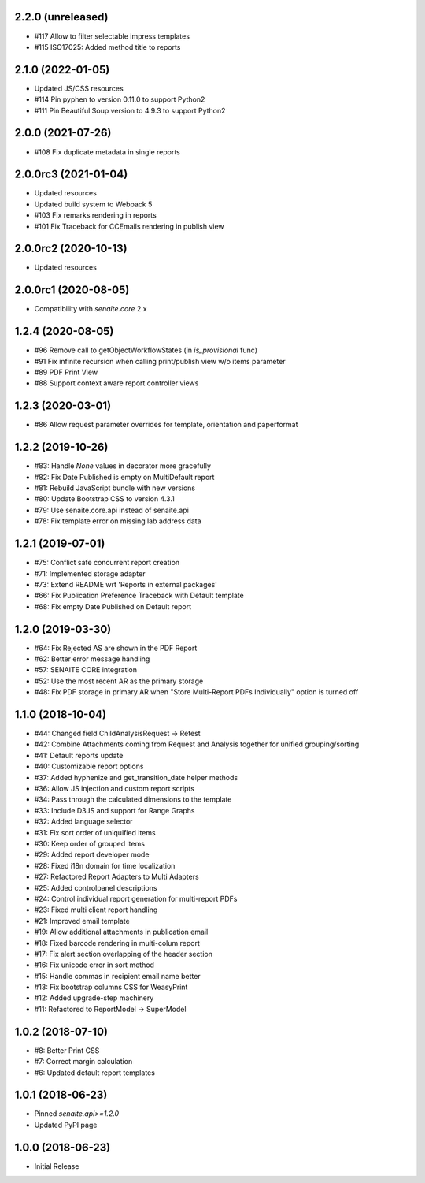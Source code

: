2.2.0 (unreleased)
------------------

- #117 Allow to filter selectable impress templates
- #115 ISO17025: Added method title to reports


2.1.0 (2022-01-05)
------------------

- Updated JS/CSS resources
- #114 Pin pyphen to version 0.11.0 to support Python2
- #111 Pin Beautiful Soup version to 4.9.3 to support Python2


2.0.0 (2021-07-26)
------------------

- #108 Fix duplicate metadata in single reports


2.0.0rc3 (2021-01-04)
---------------------

- Updated resources
- Updated build system to Webpack 5
- #103 Fix remarks rendering in reports
- #101 Fix Traceback for CCEmails rendering in publish view


2.0.0rc2 (2020-10-13)
---------------------

- Updated resources


2.0.0rc1 (2020-08-05)
---------------------

- Compatibility with `senaite.core` 2.x


1.2.4 (2020-08-05)
------------------

- #96 Remove call to getObjectWorkflowStates (in `is_provisional` func)
- #91 Fix infinite recursion when calling print/publish view w/o items parameter
- #89 PDF Print View
- #88 Support context aware report controller views


1.2.3 (2020-03-01)
------------------

- #86 Allow request parameter overrides for template, orientation and paperformat


1.2.2 (2019-10-26)
------------------

- #83: Handle `None` values in decorator more gracefully
- #82: Fix Date Published is empty on MultiDefault report
- #81: Rebuild JavaScript bundle with new versions
- #80: Update Bootstrap CSS to version 4.3.1
- #79: Use senaite.core.api instead of senaite.api
- #78: Fix template error on missing lab address data


1.2.1 (2019-07-01)
------------------

- #75: Conflict safe concurrent report creation
- #71: Implemented storage adapter
- #73: Extend README wrt 'Reports in external packages'
- #66: Fix Publication Preference Traceback with Default template
- #68: Fix empty Date Published on Default report


1.2.0 (2019-03-30)
------------------

- #64: Fix Rejected AS are shown in the PDF Report
- #62: Better error message handling
- #57: SENAITE CORE integration
- #52: Use the most recent AR as the primary storage
- #48: Fix PDF storage in primary AR when "Store Multi-Report PDFs Individually" option is turned off


1.1.0 (2018-10-04)
------------------

- #44: Changed field ChildAnalysisRequest -> Retest
- #42: Combine Attachments coming from Request and Analysis together for unified grouping/sorting
- #41: Default reports update
- #40: Customizable report options
- #37: Added hyphenize and get_transition_date helper methods
- #36: Allow JS injection and custom report scripts
- #34: Pass through the calculated dimensions to the template
- #33: Include D3JS and support for Range Graphs
- #32: Added language selector
- #31: Fix sort order of uniquified items
- #30: Keep order of grouped items
- #29: Added report developer mode
- #28: Fixed i18n domain for time localization
- #27: Refactored Report Adapters to Multi Adapters
- #25: Added controlpanel descriptions
- #24: Control individual report generation for multi-report PDFs
- #23: Fixed multi client report handling
- #21: Improved email template
- #19: Allow additional attachments in publication email
- #18: Fixed barcode rendering in multi-colum report
- #17: Fix alert section overlapping of the header section
- #16: Fix unicode error in sort method
- #15: Handle commas in recipient email name better
- #13: Fix bootstrap columns CSS for WeasyPrint
- #12: Added upgrade-step machinery
- #11: Refactored to ReportModel -> SuperModel


1.0.2 (2018-07-10)
------------------

- #8: Better Print CSS
- #7: Correct margin calculation
- #6: Updated default report templates


1.0.1 (2018-06-23)
------------------

- Pinned `senaite.api>=1.2.0`
- Updated PyPI page


1.0.0 (2018-06-23)
------------------

- Initial Release
